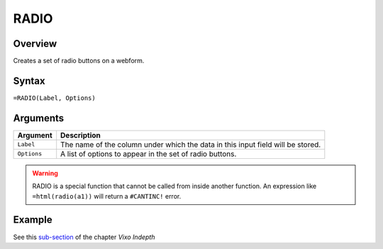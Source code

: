 =====
RADIO
=====

Overview
--------

Creates a set of radio buttons on a webform.

Syntax
------

``=RADIO(Label, Options)``

Arguments
---------

====================  =========================================================
Argument              Description
====================  =========================================================
``Label``             The name of the column under which the data in this input
                      field will be stored.

``Options``           A list of options to appear in the set of radio buttons.
====================  =========================================================

.. warning:: RADIO is a special function that cannot be called from inside another function. An expression like ``=html(radio(a1))`` will return a ``#CANTINC!`` error.

Example
-------

See this `sub-section`_ of the chapter *Vixo Indepth*

.. _sub-section: ../../indepth/making-forms.html
